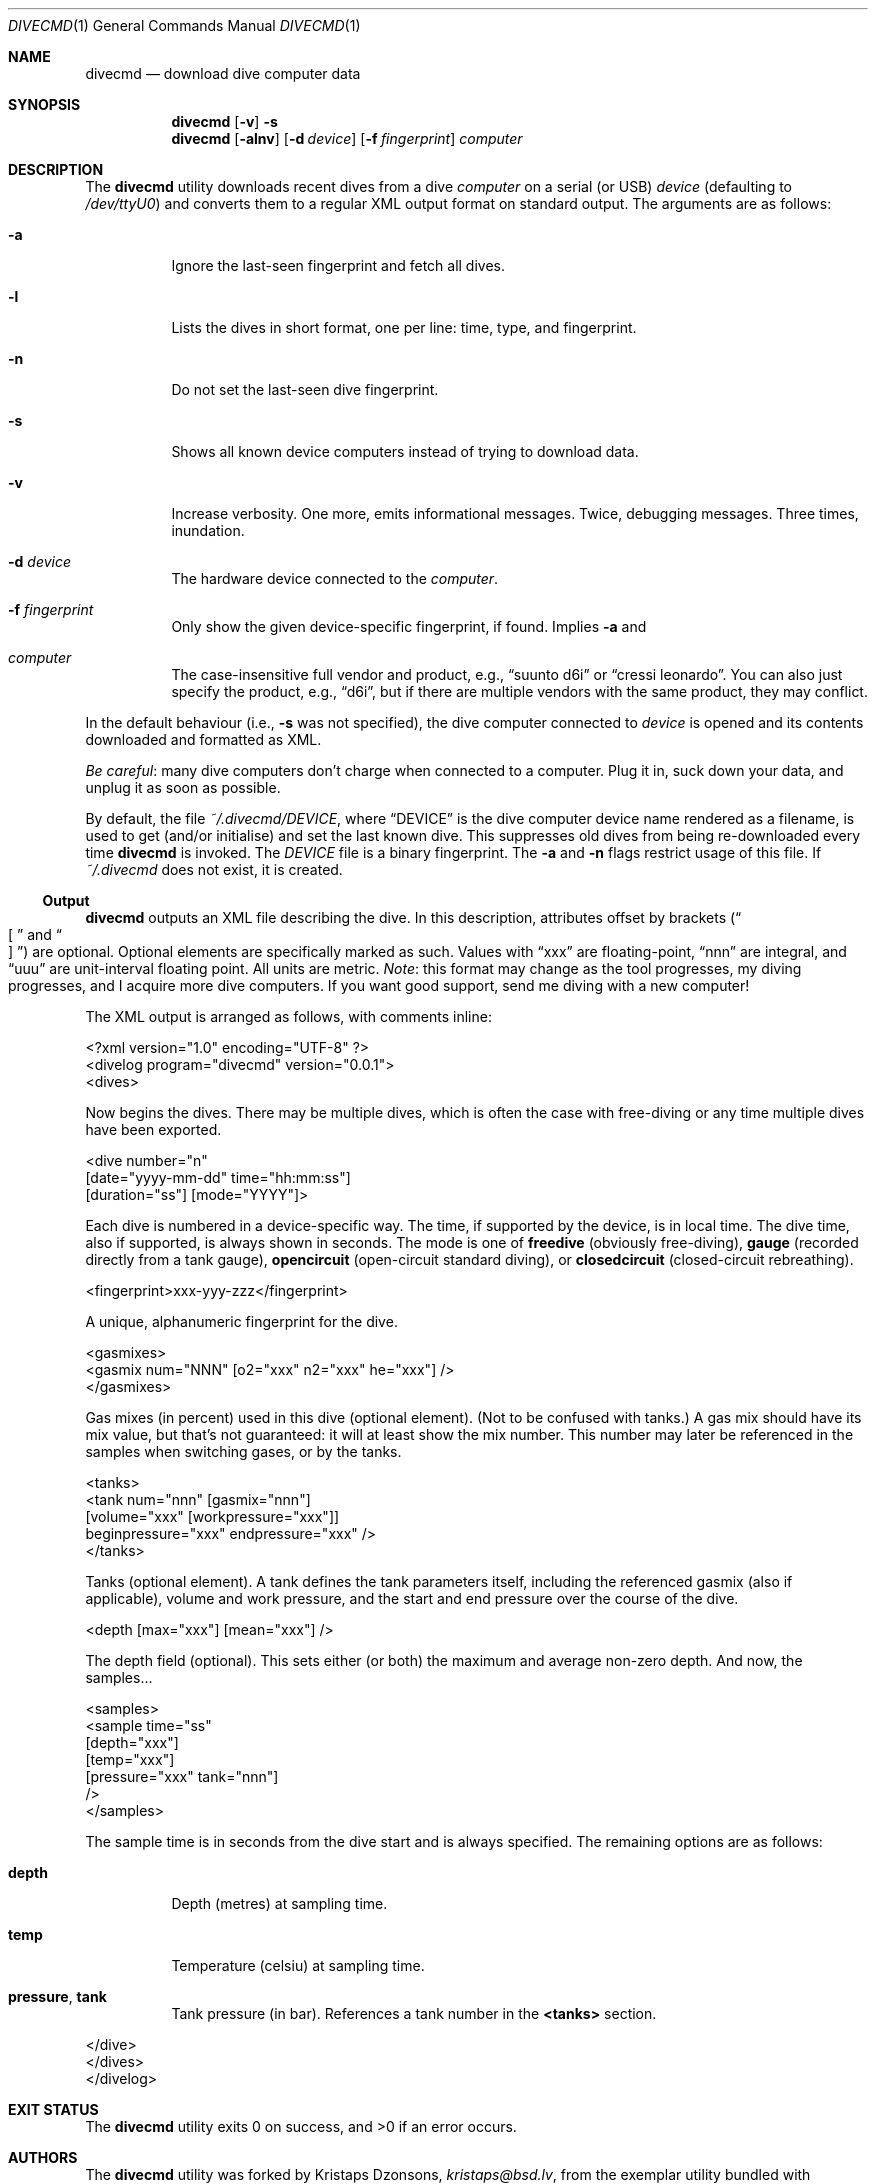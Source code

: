 .\"	$Id$
.\"
.\" Copyright (c) 2016 Kristaps Dzonsons <kristaps@bsd.lv>
.\"
.\" This library is free software; you can redistribute it and/or
.\" modify it under the terms of the GNU Lesser General Public
.\" License as published by the Free Software Foundation; either
.\" version 2.1 of the License, or (at your option) any later version.
.\" 
.\" This library is distributed in the hope that it will be useful,
.\" but WITHOUT ANY WARRANTY; without even the implied warranty of
.\" MERCHANTABILITY or FITNESS FOR A PARTICULAR PURPOSE.  See the GNU
.\" Lesser General Public License for more details.
.\" 
.\" You should have received a copy of the GNU Lesser General Public
.\" License along with this library; if not, write to the Free Software
.\" Foundation, Inc., 51 Franklin Street, Fifth Floor, Boston,
.\" MA 02110-1301 USA
.\" 
.Dd $Mdocdate: January 5 2017 $
.Dt DIVECMD 1
.Os
.Sh NAME
.Nm divecmd
.Nd download dive computer data
.Sh SYNOPSIS
.Nm divecmd
.Op Fl v
.Fl s
.Nm divecmd
.Op Fl alnv
.Op Fl d Ar device
.Op Fl f Ar fingerprint
.Ar computer
.Sh DESCRIPTION
The
.Nm
utility downloads recent dives from a dive
.Ar computer
on a serial (or USB)
.Ar device
.Pq defaulting to Pa /dev/ttyU0
and converts them to a regular XML output format on standard output.
The arguments are as follows:
.Bl -tag -width Ds
.It Fl a
Ignore the last-seen fingerprint and fetch all dives.
.It Fl l
Lists the dives in short format, one per line: time, type, and
fingerprint.
.It Fl n
Do not set the last-seen dive fingerprint.
.It Fl s
Shows all known device computers instead of trying to download data.
.It Fl v
Increase verbosity.
One more, emits informational messages.
Twice, debugging messages.
Three times, inundation.
.It Fl d Ar device
The hardware device connected to the
.Ar computer .
.It Fl f Ar fingerprint
Only show the given device-specific fingerprint, if found.
Implies
.Fl a
and
.fl n .
.It Ar computer
The case-insensitive full vendor and product, e.g.,
.Dq suunto d6i
or
.Dq cressi leonardo .
You can also just specify the product, e.g.,
.Dq d6i ,
but if there are multiple vendors with the same product, they may
conflict.
.El
.Pp
In the default behaviour (i.e.,
.Fl s
was not specified), the dive computer connected to
.Ar device
is opened and its contents downloaded and formatted as XML.
.Pp
.Em Be careful :
many dive computers don't charge when connected to a computer.
Plug it in, suck down your data, and unplug it as soon as possible.
.Pp
By default, the file
.Pa ~/.divecmd/DEVICE ,
where
.Dq DEVICE
is the dive computer device name rendered as a filename,
is used to get (and/or initialise) and set the last known dive.
This suppresses old dives from being re-downloaded every time
.Nm
is invoked.
The
.Pa DEVICE
file is a binary fingerprint.
The
.Fl a
and
.Fl n
flags restrict usage of this file.
If
.Pa ~/.divecmd
does not exist, it is created.
.Ss Output
.Nm
outputs an XML file describing the dive.
In this description, attributes offset by brackets
.Pq Do \(lB Dc and Do \(rB Dc
are optional.
Optional elements are specifically marked as such.
Values with
.Dq xxx
are floating-point,
.Dq nnn
are integral, and
.Dq uuu
are unit-interval floating point.
All units are metric.
.Em Note :
this format may change as the tool progresses, my diving progresses, and
I acquire more dive computers.
If you want good support, send me diving with a new computer!
.Pp
The XML output is arranged as follows, with comments inline:
.Bd -literal
<?xml version="1.0" encoding="UTF-8" ?>
<divelog program="divecmd" version="0.0.1">
  <dives>
.Ed
.Pp
Now begins the dives.
There may be multiple dives, which is often the case with free-diving or
any time multiple dives have been exported.
.Bd -literal
    <dive number="n"
     [date="yyyy-mm-dd" time="hh:mm:ss"]
     [duration="ss"] [mode="YYYY"]>
.Ed
.Pp
Each dive is numbered in a device-specific way.
The time, if supported by the device, is in local time.
The dive time, also if supported, is always shown in seconds.
The mode is one of
.Li freedive
.Pq obviously free-diving ,
.Li gauge
.Pq recorded directly from a tank gauge ,
.Li opencircuit
.Pq open-circuit standard diving ,
or
.Li closedcircuit
.Pq closed-circuit rebreathing .
.Bd -literal
      <fingerprint>xxx-yyy-zzz</fingerprint>
.Ed
.Pp
A unique, alphanumeric fingerprint for the dive.
.Bd -literal
      <gasmixes>
        <gasmix num="NNN" [o2="xxx" n2="xxx" he="xxx"] />
      </gasmixes>
.Ed
.Pp
Gas mixes (in percent) used in this dive (optional element).
.Pq Not to be confused with tanks.
A gas mix should have its mix value, but that's not guaranteed: it will
at least show the mix number.
This number may later be referenced in the samples when switching gases,
or by the tanks.
.Bd -literal
      <tanks>
        <tank num="nnn" [gasmix="nnn"]
         [volume="xxx" [workpressure="xxx"]]
         beginpressure="xxx" endpressure="xxx" />
      </tanks>
.Ed
.Pp
Tanks (optional element).
A tank defines the tank parameters itself, including the referenced
gasmix (also if applicable), volume and work pressure, and the start and
end pressure over the course of the dive.
.Bd -literal
      <depth [max="xxx"] [mean="xxx"] />
.Ed
.Pp
The depth field (optional).
This sets either (or both) the maximum and average non-zero depth.
And now, the samples...
.Bd -literal
      <samples>
        <sample time="ss"
         [depth="xxx"]
         [temp="xxx"]
         [pressure="xxx" tank="nnn"]
        />
      </samples>
.Ed
.Pp
The sample time is in seconds from the dive start and is
always specified.
The remaining options are as follows:
.Bl -tag -width Ds
.It Li depth
Depth (metres) at sampling time.
.It Li temp
Temperature (celsiu) at sampling time.
.It Li pressure , tank
Tank pressure (in bar).
References a tank number in the
.Li <tanks>
section.
.El
.Bd -literal
    </dive>
  </dives>
</divelog>
.Ed
.Sh EXIT STATUS
.Ex -std
.Sh AUTHORS
The
.Nm
utility was forked by
.An Kristaps Dzonsons ,
.Mt kristaps@bsd.lv ,
from the exemplar utility bundled with
.Xr libdivecomputer 3 ,
written by
.An Jef Driesen
.Mt jef@libdivecomputer.org .
